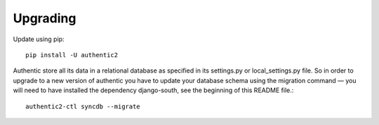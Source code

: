 .. _upgrading:

=========
Upgrading
=========

Update using pip::

    pip install -U authentic2

Authentic store all its data in a relational database as specified in its
settings.py or local_settings.py file. So in order to upgrade to a new version
of authentic you have to update your database schema using the
migration command — you will need to have installed the dependency django-south,
see the beginning of this README file.::

    authentic2-ctl syncdb --migrate
